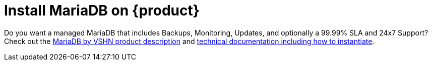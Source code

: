 = Install MariaDB on {product}

Do you want a managed MariaDB that includes Backups, Monitoring, Updates, and optionally a 99.99% SLA and 24x7 Support? Check out the https://products.vshn.ch/appcat/mariadb.html[MariaDB by VSHN product description^] and https://docs.appcat.ch/vshn-managed/mariadb/create.html[technical documentation including how to instantiate^].
